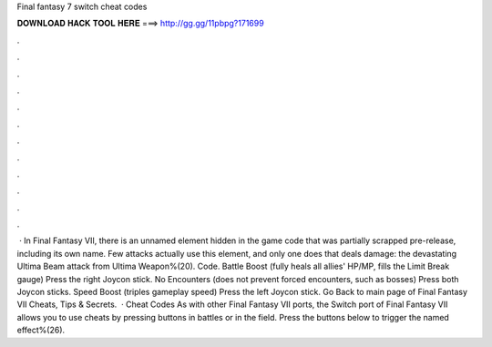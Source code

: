 Final fantasy 7 switch cheat codes

𝐃𝐎𝐖𝐍𝐋𝐎𝐀𝐃 𝐇𝐀𝐂𝐊 𝐓𝐎𝐎𝐋 𝐇𝐄𝐑𝐄 ===> http://gg.gg/11pbpg?171699

.

.

.

.

.

.

.

.

.

.

.

.

 · In Final Fantasy VII, there is an unnamed element hidden in the game code that was partially scrapped pre-release, including its own name. Few attacks actually use this element, and only one does that deals damage: the devastating Ultima Beam attack from Ultima Weapon%(20). Code. Battle Boost (fully heals all allies' HP/MP, fills the Limit Break gauge) Press the right Joycon stick. No Encounters (does not prevent forced encounters, such as bosses) Press both Joycon sticks. Speed Boost (triples gameplay speed) Press the left Joycon stick. Go Back to main page of Final Fantasy VII Cheats, Tips & Secrets.  · Cheat Codes As with other Final Fantasy VII ports, the Switch port of Final Fantasy VII allows you to use cheats by pressing buttons in battles or in the field. Press the buttons below to trigger the named effect%(26).
